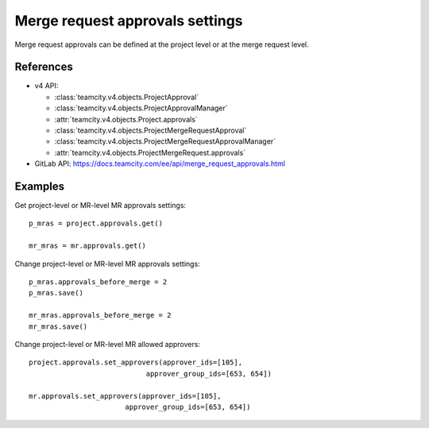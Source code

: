 ################################
Merge request approvals settings
################################

Merge request approvals can be defined at the project level or at the merge
request level.

References
----------

* v4 API:

  + :class:`teamcity.v4.objects.ProjectApproval`
  + :class:`teamcity.v4.objects.ProjectApprovalManager`
  + :attr:`teamcity.v4.objects.Project.approvals`
  + :class:`teamcity.v4.objects.ProjectMergeRequestApproval`
  + :class:`teamcity.v4.objects.ProjectMergeRequestApprovalManager`
  + :attr:`teamcity.v4.objects.ProjectMergeRequest.approvals`

* GitLab API: https://docs.teamcity.com/ee/api/merge_request_approvals.html

Examples
--------

Get project-level or MR-level MR approvals settings::

    p_mras = project.approvals.get()

    mr_mras = mr.approvals.get()

Change project-level or MR-level MR approvals settings::

    p_mras.approvals_before_merge = 2
    p_mras.save()

    mr_mras.approvals_before_merge = 2
    mr_mras.save()

Change project-level or MR-level MR allowed approvers::

	project.approvals.set_approvers(approver_ids=[105],
                                    approver_group_ids=[653, 654])

	mr.approvals.set_approvers(approver_ids=[105],
                               approver_group_ids=[653, 654])
